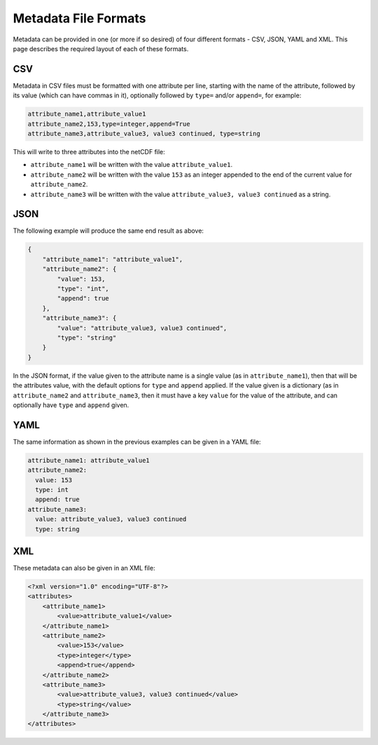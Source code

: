 Metadata File Formats
=====================

Metadata can be provided in one (or more if so desired) of four different formats - CSV, JSON, YAML and XML. This page describes the required layout of each of these formats.

CSV
---

Metadata in CSV files must be formatted with one attribute per line, starting with the name of the attribute, followed by its value (which can have commas in it), optionally followed by ``type=`` and/or ``append=``, for example:

.. code-block::

   attribute_name1,attribute_value1
   attribute_name2,153,type=integer,append=True
   attribute_name3,attribute_value3, value3 continued, type=string

This will write to three attributes into the netCDF file:

- ``attribute_name1`` will be written with the value ``attribute_value1``.
- ``attribute_name2`` will be written with the value ``153`` as an integer appended to the end of the current value for ``attribute_name2``.
- ``attribute_name3`` will be written with the value ``attribute_value3, value3 continued`` as a string.

JSON
----

The following example will produce the same end result as above:

.. code-block:: json

   {
       "attribute_name1": "attribute_value1",
       "attribute_name2": {
           "value": 153,
           "type": "int",
           "append": true
       },
       "attribute_name3": {
           "value": "attribute_value3, value3 continued",
           "type": "string"
       }
   }

In the JSON format, if the value given to the attribute name is a single value (as in ``attribute_name1``), then that will be the attributes value, with the default options for ``type`` and ``append`` applied. If the value given is a dictionary (as in ``attribute_name2`` and ``attribute_name3``, then it must have a key ``value`` for the value of the attribute, and can optionally have ``type`` and ``append`` given.

YAML
----

The same information as shown in the previous examples can be given in a YAML file:

.. code-block:: yaml

   attribute_name1: attribute_value1
   attribute_name2:
     value: 153
     type: int
     append: true
   attribute_name3:
     value: attribute_value3, value3 continued
     type: string


XML
---

These metadata can also be given in an XML file:

.. code-block:: xml

   <?xml version="1.0" encoding="UTF-8"?>
   <attributes>
       <attribute_name1>
           <value>attribute_value1</value>
       </attribute_name1>
       <attribute_name2>
           <value>153</value>
           <type>integer</type>
           <append>true</append>
       </attribute_name2>
       <attribute_name3>
           <value>attribute_value3, value3 continued</value>
           <type>string</value>
       </attribute_name3>
   </attributes>
